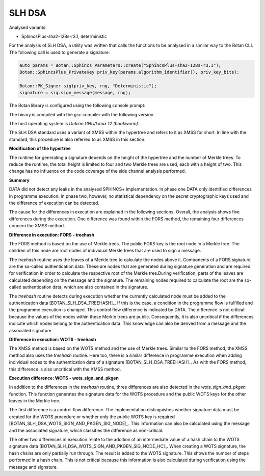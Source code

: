 """""
SLH DSA
"""""

Analysed variants:

- SphincsPlus-sha2-128s-r3.1, deterministic

For the analysis of SLH DSA, a utility was written that calls the functions to be analysed in a similar way to the Botan CLI.
The following call is used to generate a signature:

.. code-block:: cpp

    auto params = Botan::Sphincs_Parameters::create("SphincsPlus-sha2-128s-r3.1");
    Botan::SphincsPlus_PrivateKey priv_key(params.algorithm_identifier(), priv_key_bits);

    Botan::PK_Signer sig(priv_key, rng, "Deterministic");
    signature = sig.sign_message(message, rng);



The Botan library is configured using the following console prompt:

.. code-block::
    ./configure.py --prefix=~/workspace/bsi/DATA/cryptolib/botan/build --cc=gcc \
    --cc-bin=g++-12 --cc-abi=-fno-plt --disable-modules sm4 --disable-sse2      \
    --disable-ssse3 --disable-sse4.1 --disable-sse4.2 --disable-avx2            \
    --disable-bmi2 --disable-rdrand --disable-rdseed --disable-aes-ni           \
    --disable-sha-ni --disable-altivec --disable-neon --disable-armv8crypto     \
    --disable-powercrypto --without-os-feature=threads --with-debug-info

The binary is compiled with the `gcc` compiler with the following version:

.. code-block::
    $ g++-12 --version
    g++-12 (Debian 12.2.0-14) 12.2.0

The host operating system is `Debian GNU/Linux 12 (bookworm)`.

The SLH DSA standard uses a variant of XMSS within the hypertree and refers to it as XMSS for short.
In line with the standard, this procedure is also referred to as XMSS in this section.

**Modification of the hypertree**

The runtime for generating a signature depends on the height of the hypertree and the number of Merkle trees.
To reduce the runtime, the total height is limited to four and two Merkle trees are used, each with a height of two.
This change has no influence on the code coverage of the side channel analysis performed.

.. code-block::
    --- a/src/lib/pubkey/sphincsplus/sphincsplus_common/sp_parameters.cpp
    +++ b/src/lib/pubkey/sphincsplus/sphincsplus_common/sp_parameters.cpp
    @@ -230,7 +230,7 @@ Sphincs_Parameters Sphincs_Parameters::create(Sphincs_Parameter_Set set, Sphincs
        switch(set) {
           case Sphincs_Parameter_Set::Sphincs128Small:
           case Sphincs_Parameter_Set::SLHDSA128Small:
    -         return Sphincs_Parameters(set, hash, 16, 63, 7, 12, 14, 16, 133);
    +         return Sphincs_Parameters(set, hash, 16, 4, 2, 12, 14, 16, 133);
           case Sphincs_Parameter_Set::Sphincs128Fast:
           case Sphincs_Parameter_Set::SLHDSA128Fast:
              return Sphincs_Parameters(set, hash, 16, 66, 22, 6, 33, 16, 128);


**Summary**

DATA did not detect any leaks in the analysed SPHINCS+ implementation.
In phase one DATA only identified differences in programme execution.
In phase two, however, no statistical dependency on the secret cryptographic keys used and the difference of execution can be detected.

The cause for the differences in execution are explained in the following sections.
Overall, the analysis shows five differences during the execution.
One difference was found within the FORS method, the remaining four differences concern the XMSS method.


**Difference in execution: FORS - treehash**

The FORS method is based on the use of Merkle trees.
The public FORS key is the root node in a Merkle tree.
The children of this node are root nodes of individual Merkle trees that are used to sign a message.

The `treehash` routine uses the leaves of a Merkle tree to calculate the nodes above it.
Components of a FORS signature are the so-called authentication data.
These are nodes that are generated during signature generation and are required for verification in order to calculate the respective root of the Merkle tree.During verification, parts of the leaves are calculated depending on the message and the signature.
The remaining nodes required to calculate the root are the so-called authentication data, which are also contained in the signature.

The `treehash` routine detects during execution whether the currently calculated node must be added to the authentication data [BOTAN_SLH_DSA_TREEHASH]_.
If this is the case, a condition in the programme flow is fulfilled and the programme execution is changed.
This control flow difference is indicated by DATA.
The difference is not critical because the values of the nodes within these Merkle trees are public.
Consequently, it is also uncritical if the differences indicate which nodes belong to the authentication data.
This knowledge can also be derived from a message and the associated signature.

.. code-block:: cpp
    void treehash(StrongSpan<SphincsTreeNode> out_root,
            StrongSpan<SphincsAuthenticationPath> out_auth_path,
            const Sphincs_Parameters& params,
            Sphincs_Hash_Functions& hashes,
            std::optional<TreeNodeIndex> leaf_idx,
            uint32_t idx_offset,
            uint32_t total_tree_height,
            const GenerateLeafFunction& gen_leaf,
            Sphincs_Address& tree_address) {
        [...]
        // Check if the node we have is a part of the authentication path; if
        // it is, write it out. The XOR sum of both nodes (at internal_idx and internal_leaf)
        // is 1 iff they have the same parent node in the FORS tree
        if(internal_leaf.has_value() && (internal_idx ^ internal_leaf.value()) == 0x01U) {
            auto auth_path_location = out_auth_path.get().subspan(h.get() * params.n(), params.n());
            copy_mem(auth_path_location, current_node);
        }
        [...]
        }


**Difference in execution: WOTS - treehash**

The XMSS method is based on the WOTS method and the use of Merkle trees.
Similar to the FORS method, the XMSS method also uses the `treehash` routine.
Here too, there is a similar difference in programme execution when adding individual nodes to the authentication data of a signature [BOTAN_SLH_DSA_TREEHASH]_.
As with the FORS method, this difference is also uncritical with the XMSS method.

.. code-block:: cpp
    void treehash(StrongSpan<SphincsTreeNode> out_root,
            StrongSpan<SphincsAuthenticationPath> out_auth_path,
            const Sphincs_Parameters& params,
            Sphincs_Hash_Functions& hashes,
            std::optional<TreeNodeIndex> leaf_idx,
            uint32_t idx_offset,
            uint32_t total_tree_height,
            const GenerateLeafFunction& gen_leaf,
            Sphincs_Address& tree_address) {
        [...]
        // Check if the node we have is a part of the authentication path; if
        // it is, write it out. The XOR sum of both nodes (at internal_idx and internal_leaf)
        // is 1 iff they have the same parent node in the FORS tree
        if(internal_leaf.has_value() && (internal_idx ^ internal_leaf.value()) == 0x01U) {
            auto auth_path_location = out_auth_path.get().subspan(h.get() * params.n(), params.n());
            copy_mem(auth_path_location, current_node);
        }
        [...]
    }


**Execution difference: WOTS - wots_sign_and_pkgen**

In addition to the differences in the `treehash` routine, three differences are also detected in the `wots_sign_and_pkgen` function.
This function generates the signature data for the WOTS procedure and the public WOTS keys for the other leaves in the Merkle tree.

The first difference is a control flow difference.
The implementation distinguishes whether signature data must be created for the WOTS procedure or whether only the public WOTS key is required [BOTAN_SLH_DSA_WOTS_SIGN_AND_PKGEN_SIG_NODE]_.
This information can also be calculated using the message and the associated signature, which classifies the difference as non-critical.

.. code-block:: cpp
    void wots_sign_and_pkgen(StrongSpan<WotsSignature> sig_out,
        StrongSpan<SphincsTreeNode> leaf_out,
        const SphincsSecretSeed& secret_seed,
        TreeNodeIndex leaf_idx,
        std::optional<TreeNodeIndex> sign_leaf_idx,
        const std::vector<WotsHashIndex>& wots_steps,
        Sphincs_Address& leaf_addr,
        Sphincs_Address& pk_addr,
        const Sphincs_Parameters& params,
        Sphincs_Hash_Functions& hashes) {
        [...]
        for(WotsChainIndex i(0); i < params.wots_len(); i++) {
            // If the current leaf is part of the signature wots_k stores the chain index
            // of the value neccessary for the signature. Otherwise: nullopt (no signature)
            const auto wots_k = [&]() -> std::optional<WotsHashIndex> {
                if(sign_leaf_idx.has_value() && leaf_idx == sign_leaf_idx.value()) {
                    return wots_steps[i.get()];
                } else {
                    return std::nullopt;
                }
            }();
            [...]
        }
        [...]
    }

The other two differences in execution relate to the addition of an intermediate value of a hash chain to the WOTS signature data [BOTAN_SLH_DSA_WOTS_SIGN_AND_PKGEN_SIG_NODE_HC]_.
When creating a WOTS signature, the hash chains are only partially run through.
The result is added to the WOTS signature.
This shows the number of steps performed in a hash chain.
This is not critical because this information is also calculated during verification using the message and signature.

.. code-block:: cpp
    void wots_sign_and_pkgen(StrongSpan<WotsSignature> sig_out,
        StrongSpan<SphincsTreeNode> leaf_out,
        const SphincsSecretSeed& secret_seed,
        TreeNodeIndex leaf_idx,
        std::optional<TreeNodeIndex> sign_leaf_idx,
        const std::vector<WotsHashIndex>& wots_steps,
        Sphincs_Address& leaf_addr,
        Sphincs_Address& pk_addr,
        const Sphincs_Parameters& params,
        Sphincs_Hash_Functions& hashes) {
        [...]
        // Iterates down the WOTS chain
        for(WotsHashIndex k(0);; k++) {
            // Check if this is the value that needs to be saved as a part of the WOTS signature
            if(wots_k.has_value() && k == wots_k.value()) {
                std::copy(buffer_s.begin(), buffer_s.end(), sig.next<WotsNode>(params.n()).begin());
            }
            [...]
        }
        [...]
    }

